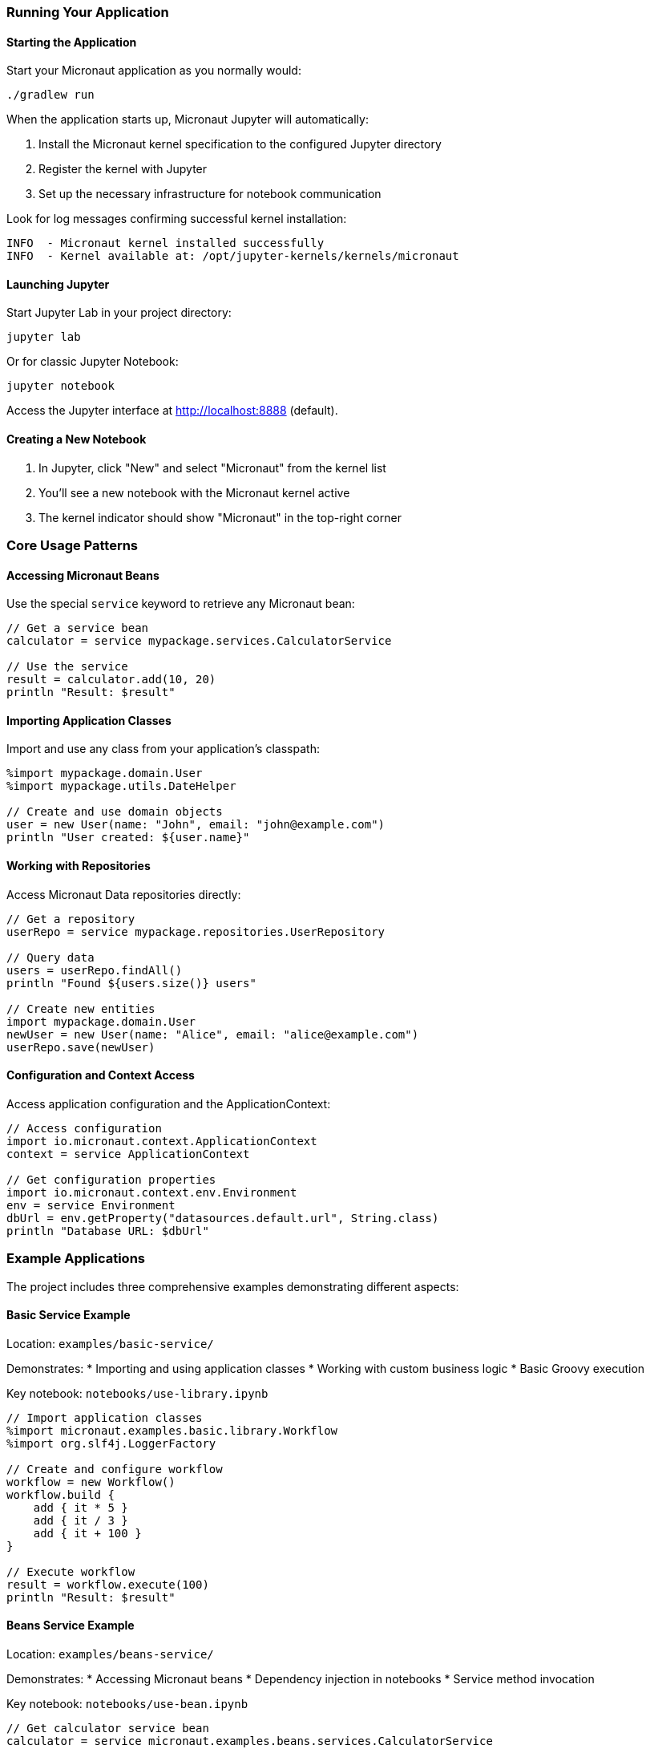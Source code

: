 === Running Your Application

==== Starting the Application

Start your Micronaut application as you normally would:

[source,bash]
----
./gradlew run
----

When the application starts up, Micronaut Jupyter will automatically:

1. Install the Micronaut kernel specification to the configured Jupyter directory
2. Register the kernel with Jupyter
3. Set up the necessary infrastructure for notebook communication

Look for log messages confirming successful kernel installation:

[source]
----
INFO  - Micronaut kernel installed successfully
INFO  - Kernel available at: /opt/jupyter-kernels/kernels/micronaut
----

==== Launching Jupyter

Start Jupyter Lab in your project directory:

[source,bash]
----
jupyter lab
----

Or for classic Jupyter Notebook:

[source,bash]
----
jupyter notebook
----

Access the Jupyter interface at http://localhost:8888 (default).

==== Creating a New Notebook

1. In Jupyter, click "New" and select "Micronaut" from the kernel list
2. You'll see a new notebook with the Micronaut kernel active
3. The kernel indicator should show "Micronaut" in the top-right corner

=== Core Usage Patterns

==== Accessing Micronaut Beans

Use the special `service` keyword to retrieve any Micronaut bean:

[source,groovy]
----
// Get a service bean
calculator = service mypackage.services.CalculatorService

// Use the service
result = calculator.add(10, 20)
println "Result: $result"
----

==== Importing Application Classes

Import and use any class from your application's classpath:

[source,groovy]
----
%import mypackage.domain.User
%import mypackage.utils.DateHelper

// Create and use domain objects
user = new User(name: "John", email: "john@example.com")
println "User created: ${user.name}"
----

==== Working with Repositories

Access Micronaut Data repositories directly:

[source,groovy]
----
// Get a repository
userRepo = service mypackage.repositories.UserRepository

// Query data
users = userRepo.findAll()
println "Found ${users.size()} users"

// Create new entities
import mypackage.domain.User
newUser = new User(name: "Alice", email: "alice@example.com")
userRepo.save(newUser)
----

==== Configuration and Context Access

Access application configuration and the ApplicationContext:

[source,groovy]
----
// Access configuration
import io.micronaut.context.ApplicationContext
context = service ApplicationContext

// Get configuration properties
import io.micronaut.context.env.Environment
env = service Environment
dbUrl = env.getProperty("datasources.default.url", String.class)
println "Database URL: $dbUrl"
----

=== Example Applications

The project includes three comprehensive examples demonstrating different aspects:

==== Basic Service Example

Location: `examples/basic-service/`

Demonstrates:
* Importing and using application classes
* Working with custom business logic
* Basic Groovy execution

Key notebook: `notebooks/use-library.ipynb`

[source,groovy]
----
// Import application classes
%import micronaut.examples.basic.library.Workflow
%import org.slf4j.LoggerFactory

// Create and configure workflow
workflow = new Workflow()
workflow.build {
    add { it * 5 }
    add { it / 3 }
    add { it + 100 }
}

// Execute workflow
result = workflow.execute(100)
println "Result: $result"
----

==== Beans Service Example

Location: `examples/beans-service/`

Demonstrates:
* Accessing Micronaut beans
* Dependency injection in notebooks
* Service method invocation

Key notebook: `notebooks/use-bean.ipynb`

[source,groovy]
----
// Get calculator service bean
calculator = service micronaut.examples.beans.services.CalculatorService

// Perform calculations
sum = calculator.sum(1, 5, 7, 8)
product = calculator.product(45.5 as Float, 3, 6)

// View calculation history
import groovy.json.*
JsonOutput.prettyPrint(new JsonBuilder(calculator.history).toString())
----

==== Micronaut Data Example

Location: `examples/md-service/`

Demonstrates:
* Using Micronaut Data repositories
* CRUD operations
* Entity relationships

Key notebook: `notebooks/use-repo.ipynb`

[source,groovy]
----
// Get repository
friends = service micronaut.examples.md.repositories.FriendRepository

// Create entities
import micronaut.examples.md.domains.Person
netty = new Person(firstName: "Netty", lastName: "Dobs")
fred = new Person(firstName: "Fred", lastName: "Dobs")

// Set up relationships
netty.friends.add(fred)
fred.friends.add(netty)

// Save to database
friends.saveAll([netty, fred])

// Query relationships
savedNetty = friends.find("Netty", "Dobs")
println "Netty's friends: ${savedNetty.friends.collect { it.firstName }}"
----

=== Advanced Features

==== Reactive Programming

Work with reactive types seamlessly:

[source,groovy]
----
import io.reactivex.rxjava3.core.Single
import io.reactivex.rxjava3.core.Flowable

// Use reactive services
reactiveService = service mypackage.services.ReactiveService

// Work with reactive streams
Flowable.fromIterable([1, 2, 3, 4, 5])
    .map { it * 2 }
    .filter { it > 4 }
    .subscribe { println "Value: $it" }
----

==== Event Handling

Listen to and publish Micronaut events:

[source,groovy]
----
import io.micronaut.runtime.event.ApplicationEventPublisher
import mypackage.events.CustomEvent

// Get event publisher
publisher = service ApplicationEventPublisher

// Publish events
event = new CustomEvent("Hello from Jupyter!")
publisher.publishEvent(event)
----

==== Hot Reloading and Refresh

When using Micronaut's refresh scope:

[source,groovy]
----
import io.micronaut.runtime.context.scope.refresh.RefreshEvent

// Trigger application refresh
publisher = service ApplicationEventPublisher
publisher.publishEvent(new RefreshEvent())

// Re-acquire beans to get updated configurations
updatedService = service mypackage.services.ConfigurableService
----

=== Running the Examples

To run any example:

1. Navigate to the example directory:
   [source,bash]
   ----
   cd examples/basic-service
   ----

2. Start the application:
   [source,bash]
   ----
   ../../gradlew run
   ----

3. In another terminal, start Jupyter from the same directory:
   [source,bash]
   ----
   jupyter lab
   ----

4. Open the notebooks in the `notebooks/` directory and run the cells

=== Troubleshooting

==== Kernel Not Available

If the Micronaut kernel doesn't appear in Jupyter:

1. Check that your application started successfully
2. Verify kernel installation logs in your application output
3. Ensure Jupyter can read the kernel directory:
   [source,bash]
   ----
   jupyter kernelspec list
   ----

==== Import Errors

If you can't import application classes:

1. Ensure the classes are on the application's classpath
2. Use fully qualified class names
3. Check for compilation errors in your application

==== Bean Not Found

If `service` calls fail:

1. Verify the bean is properly annotated (`@Singleton`, `@Service`, etc.)
2. Check that the bean is in a package scanned by Micronaut
3. Ensure there are no circular dependencies
